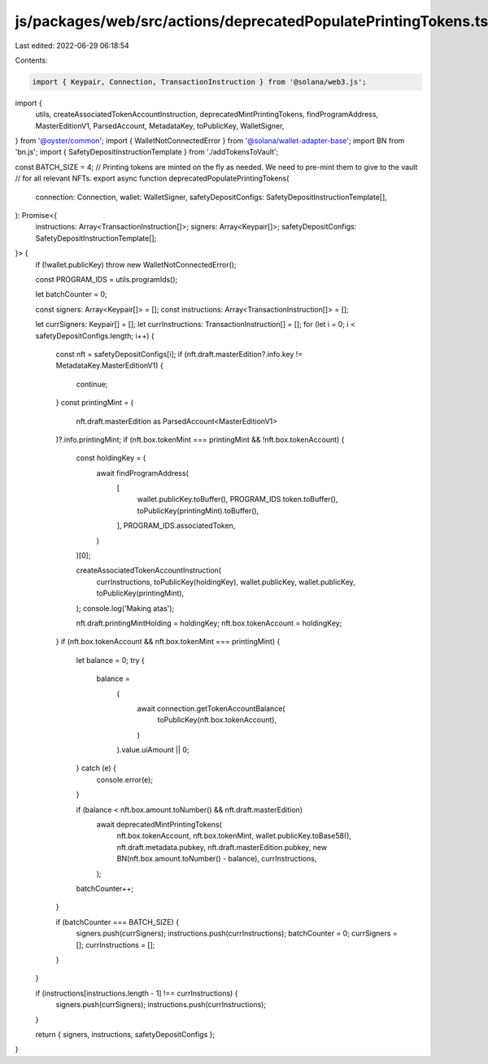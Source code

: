 js/packages/web/src/actions/deprecatedPopulatePrintingTokens.ts
===============================================================

Last edited: 2022-06-29 06:18:54

Contents:

.. code-block:: ts

    import { Keypair, Connection, TransactionInstruction } from '@solana/web3.js';
import {
  utils,
  createAssociatedTokenAccountInstruction,
  deprecatedMintPrintingTokens,
  findProgramAddress,
  MasterEditionV1,
  ParsedAccount,
  MetadataKey,
  toPublicKey,
  WalletSigner,
} from '@oyster/common';
import { WalletNotConnectedError } from '@solana/wallet-adapter-base';
import BN from 'bn.js';
import { SafetyDepositInstructionTemplate } from './addTokensToVault';

const BATCH_SIZE = 4;
// Printing tokens are minted on the fly as needed. We need to pre-mint them to give to the vault
// for all relevant NFTs.
export async function deprecatedPopulatePrintingTokens(
  connection: Connection,
  wallet: WalletSigner,
  safetyDepositConfigs: SafetyDepositInstructionTemplate[],
): Promise<{
  instructions: Array<TransactionInstruction[]>;
  signers: Array<Keypair[]>;
  safetyDepositConfigs: SafetyDepositInstructionTemplate[];
}> {
  if (!wallet.publicKey) throw new WalletNotConnectedError();

  const PROGRAM_IDS = utils.programIds();

  let batchCounter = 0;

  const signers: Array<Keypair[]> = [];
  const instructions: Array<TransactionInstruction[]> = [];

  let currSigners: Keypair[] = [];
  let currInstructions: TransactionInstruction[] = [];
  for (let i = 0; i < safetyDepositConfigs.length; i++) {
    const nft = safetyDepositConfigs[i];
    if (nft.draft.masterEdition?.info.key != MetadataKey.MasterEditionV1) {
      continue;
    }
    const printingMint = (
      nft.draft.masterEdition as ParsedAccount<MasterEditionV1>
    )?.info.printingMint;
    if (nft.box.tokenMint === printingMint && !nft.box.tokenAccount) {
      const holdingKey = (
        await findProgramAddress(
          [
            wallet.publicKey.toBuffer(),
            PROGRAM_IDS.token.toBuffer(),
            toPublicKey(printingMint).toBuffer(),
          ],
          PROGRAM_IDS.associatedToken,
        )
      )[0];

      createAssociatedTokenAccountInstruction(
        currInstructions,
        toPublicKey(holdingKey),
        wallet.publicKey,
        wallet.publicKey,
        toPublicKey(printingMint),
      );
      console.log('Making atas');

      nft.draft.printingMintHolding = holdingKey;
      nft.box.tokenAccount = holdingKey;
    }
    if (nft.box.tokenAccount && nft.box.tokenMint === printingMint) {
      let balance = 0;
      try {
        balance =
          (
            await connection.getTokenAccountBalance(
              toPublicKey(nft.box.tokenAccount),
            )
          ).value.uiAmount || 0;
      } catch (e) {
        console.error(e);
      }

      if (balance < nft.box.amount.toNumber() && nft.draft.masterEdition)
        await deprecatedMintPrintingTokens(
          nft.box.tokenAccount,
          nft.box.tokenMint,
          wallet.publicKey.toBase58(),
          nft.draft.metadata.pubkey,
          nft.draft.masterEdition.pubkey,
          new BN(nft.box.amount.toNumber() - balance),
          currInstructions,
        );

      batchCounter++;
    }

    if (batchCounter === BATCH_SIZE) {
      signers.push(currSigners);
      instructions.push(currInstructions);
      batchCounter = 0;
      currSigners = [];
      currInstructions = [];
    }
  }

  if (instructions[instructions.length - 1] !== currInstructions) {
    signers.push(currSigners);
    instructions.push(currInstructions);
  }

  return { signers, instructions, safetyDepositConfigs };
}



